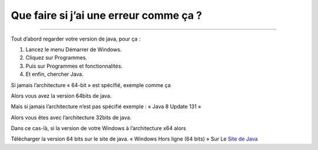 Que faire si j’ai une erreur comme ça ?
+++++++++++++

.. image:: 02.png
   :align:  center

+++++++++++++++++++++++++++++++++++++++++

Tout d’abord regarder votre version de java, pour ça :

1. Lancez le menu Démarrer de Windows.

2. Cliquez sur Programmes.

3. Puis sur Programmes et fonctionnalités.

4. Et enfin, chercher Java.

Si jamais l’architecture « 64-bit » est spécifié, exemple comme ça

.. image:: java64.png
   :align:  center

Alors vous avez la version 64bits de java.

Mais si jamais l’architecture n’est pas spécifié exemple : « Java 8 Update 131 »

Alors vous êtes avec l’architecture 32bits de java.

Dans ce cas-là, si la version de votre Windows à l’architecture x64 alors

Télécharger la version 64 bits sur le site de java.
« Windows Hors ligne (64 bits) »
Sur Le `Site de Java <https://www.java.com/fr/download/manual.jsp/>`_
